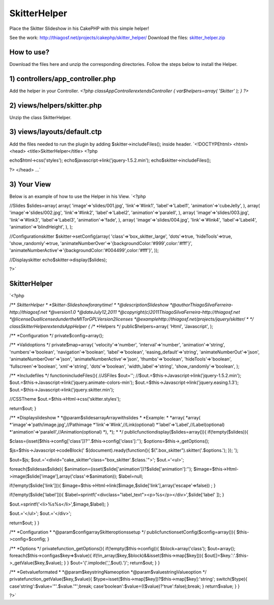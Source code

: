 SkitterHelper
=============

Place the Skitter Slideshow in his CakePHP with this simple helper!

See the work: `http://thiagosf.net/projects/cakephp/skitter_helper/`_
Download the files: `skitter_helper.zip`_


How to use?
```````````

Download the files here and unzip the corresponding directories.
Follow the steps below to install the Helper.


1) controllers/app_controller.php
`````````````````````````````````

Add the helper in your Controller.
`<?php
classAppControllerextendsController
{
var$helpers=array(
'Skitter'
);
}
?>`

2) views/helpers/skitter.php
````````````````````````````

Unzip the class SkitterHelper.


3) views/layouts/default.ctp
````````````````````````````

Add the files needed to run the plugin by adding
$skitter->includeFiles(); inside header.
`<!DOCTYPEhtml>
<html>
<head>
<title>SkitterHelper</title>
<?php

echo$html->css('styles');
echo$javascript->link('jquery-1.5.2.min');
echo$skitter->includeFiles();

?>
</head>
...`

3) Your View
````````````

Below is an example of how to use the Helper in his View.
`<?php

//Slides
$slides=array(
array(
'image'=>'slides/001.jpg',
'link'=>'#link1',
'label'=>'Label1',
'animation'=>'cubeJelly',
),
array(
'image'=>'slides/002.jpg',
'link'=>'#link2',
'label'=>'Label2',
'animation'=>'paralell',
),
array(
'image'=>'slides/003.jpg',
'link'=>'#link3',
'label'=>'Label3',
'animation'=>'fade',
),
array(
'image'=>'slides/004.jpg',
'link'=>'#link4',
'label'=>'Label4',
'animation'=>'blindHeight',
),
);

//Configurationskitter
$skitter->setConfig(array(
'class'=>'box_skitter_large',
'dots'=>true,
'hideTools'=>true,
'show_randomly'=>true,
'animateNumberOver'=>'{backgroundColor:\'#999\',color:\'#fff\'}',
'animateNumberActive'=>'{backgroundColor:\'#004499\',color:\'#fff\'}',
));

//Displayskitter
echo$skitter->display($slides);

?>`

SkitterHelper
`````````````
`<?php

/**
*SkitterHelper
*
*Skitter-Slideshowforanytime!
*
*@descriptionSlideshow
*@authorThiagoSilvaFerreira-http://thiagosf.net
*@version1.0
*@dateJuly12,2011
*@copyright(c)2011ThiagoSilvaFerreira-http://thiagosf.net
*@licenseDuallicensedundertheMITorGPLVersion2licenses
*@examplehttp://thiagosf.net/projects/jquery/skitter/
*
*/
classSkitterHelperextendsAppHelper
{
/**
*Helpers
*/
public$helpers=array(
'Html',
'Javascript',
);

/**
*Configuration
*/
private$config=array();

/**
*Validoptions
*/
private$map=array(
'velocity'=>'number',
'interval'=>'number',
'animation'=>'string',
'numbers'=>'boolean',
'navigation'=>'boolean',
'label'=>'boolean',
'easing_default'=>'string',
'animateNumberOut'=>'json',
'animateNumberOver'=>'json',
'animateNumberActive'=>'json',
'thumbs'=>'boolean',
'hideTools'=>'boolean',
'fullscreen'=>'boolean',
'xml'=>'string',
'dots'=>'boolean',
'width_label'=>'string',
'show_randomly'=>'boolean',
);

/**
*Includefiles
*/
functionincludeFiles(){
//JSFiles
$out='';
//$out.=$this->Javascript->link('jquery-1.5.2.min');
$out.=$this->Javascript->link('jquery.animate-colors-min');
$out.=$this->Javascript->link('jquery.easing.1.3');
$out.=$this->Javascript->link('jquery.skitter.min');

//CSSTheme
$out.=$this->Html->css('skitter.styles');

return$out;
}

/**
*Displayslideshow
*
*@param$slidesarrayArraywithslides
*
*Example:
*
*array(
*array(
*'image'=>'path/image.jpg',//Pathimage
*'link'=>'#link',//Link(optional)
*'label'=>'Label',//Label(optional)
*'animation'=>'paralell',//Animation(optional)
*),
*);
*
*/
publicfunctiondisplay($slides=array()){
if(!empty($slides)){

$class=(isset($this->config['class'])?''.$this->config['class']:'');
$options=$this->_getOptions();

$js=$this->Javascript->codeBlock('
$(document).ready(function(){
$(".box_skitter").skitter('.$options.');
});
');

$out=$js;
$out.='<divid="cake_skitter"class="box_skitter'.$class.'">';
$out.='<ul>';

foreach($slidesas$slide){
$animation=(isset($slide['animation'])?$slide['animation']:'');
$image=$this->Html->image($slide['image'],array('class'=>$animation));
$label=null;

if(!empty($slide['link'])){
$image=$this->Html->link($image,$slide['link'],array('escape'=>false))
;
}

if(!empty($slide['label'])){
$label=sprintf('<divclass="label_text"><p>%s</p></div>',$slide['label'
]);
}

$out.=sprintf('<li>%s%s</li>',$image,$label);
}

$out.='</ul>';
$out.='</div>';

return$out;
}
}

/**
*Configuration
*
*@param$configarraySkitteroptionssetup
*/
publicfunctionsetConfig($config=array()){
$this->config=$config;
}

/**
*Options
*/
privatefunction_getOptions(){
if(!empty($this->config)){
$block=array('class');
$out=array();
foreach($this->configas$key=>$value){
if(!in_array($key,$block)&&isset($this->map[$key])){
$out[]=$key.':'.$this->_getValue($key,$value);
}
}
$out='{'.implode(',',$out).'}';
return$out;
}
}

/**
*Getvalueformated
*
*@param$keystringNameoption
*@param$valuestringValueoption
*/
privatefunction_getValue($key,$value){
$type=isset($this->map[$key])?$this->map[$key]:'string';
switch($type){
case'string':$value='"'.$value.'"';break;
case'boolean':$value=(($value)?'true':false);break;
}
return$value;
}
}

?>`

.. _http://thiagosf.net/projects/cakephp/skitter_helper/: http://thiagosf.net/projects/cakephp/skitter_helper/
.. _skitter_helper.zip: http://thiagosf.net/projects/cakephp/skitter_helper/download/skitter_helper.zip

.. author:: thiagosf
.. categories:: articles, helpers
.. tags:: image gallery,slideshow,slides,Helpers

